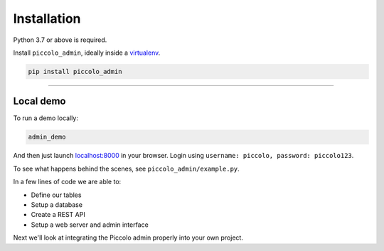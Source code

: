 Installation
============

Python 3.7 or above is required.

Install ``piccolo_admin``, ideally inside a `virtualenv <https://docs.python-guide.org/dev/virtualenvs/>`_.

.. code-block:: bash

    pip install piccolo_admin

-------------------------------------------------------------------------------

Local demo
----------

To run a demo locally:

.. code-block:: bash

    admin_demo

And then just launch `<localhost:8000>`_ in your browser. Login using ``username: piccolo, password: piccolo123``.

To see what happens behind the scenes, see ``piccolo_admin/example.py``.

In a few lines of code we are able to:

* Define our tables
* Setup a database
* Create a REST API
* Setup a web server and admin interface

Next we'll look at integrating the Piccolo admin properly into your own project.
